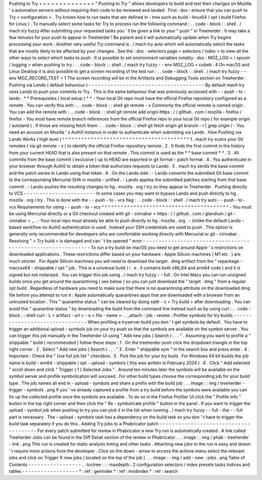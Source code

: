 Pushing
to
Try
=
=
=
=
=
=
=
=
=
=
=
=
=
=
"
Pushing
to
Try
"
allows
developers
to
build
and
test
their
changes
on
Mozilla
'
s
automation
servers
without
requiring
their
code
to
be
reviewed
and
landed
.
First
:
doc
:
ensure
that
you
can
push
to
Try
<
configuration
>
.
Try
knows
how
to
run
tasks
that
are
defined
in
-
tree
such
as
build
-
linux64
/
opt
(
build
Firefox
for
Linux
)
.
To
manually
select
some
tasks
for
Try
to
process
run
the
following
command
:
.
.
code
-
block
:
:
shell
.
/
mach
try
fuzzy
After
submitting
your
requested
tasks
you
'
ll
be
given
a
link
to
your
"
push
"
in
Treeherder
.
It
may
take
a
few
minutes
for
your
push
to
appear
in
Treeherder
!
Be
patient
and
it
will
automatically
update
when
Try
begins
processing
your
work
.
Another
very
useful
Try
command
is
.
/
mach
try
auto
which
will
automatically
select
the
tasks
that
are
mostly
likely
to
be
affected
by
your
changes
.
See
the
:
doc
:
selectors
page
<
selectors
/
index
>
to
view
all
the
other
ways
to
select
which
tasks
to
push
.
It
is
possible
to
set
environment
variables
notably
:
doc
:
MOZ_LOG
<
/
xpcom
/
logging
>
when
pushing
to
try
:
.
.
code
-
block
:
:
shell
.
/
mach
try
fuzzy
-
-
env
MOZ_LOG
=
cubeb
:
4
On
macOS
and
Linux
Desktop
it
is
also
possible
to
get
a
screen
recording
of
the
test
run
:
.
.
code
-
block
:
:
shell
.
/
mach
try
fuzzy
-
-
env
MOZ_RECORD_TEST
=
1
The
screen
recording
will
be
in
the
Artifacts
and
Debugging
Tools
section
on
Treeherder
.
Pushing
via
Lando
(
default
behaviour
)
-
-
-
-
-
-
-
-
-
-
-
-
-
-
-
-
-
-
-
-
-
-
-
-
-
-
-
-
-
-
-
-
-
-
-
-
-
By
default
mach
try
uses
Lando
to
push
your
commits
to
Try
.
This
is
the
same
behaviour
that
was
previously
accessed
with
-
-
push
-
to
-
lando
.
*
*
Prerequisites
(
local
setup
)
*
*
-
Your
local
Git
repo
must
have
the
official
Firefox
repository
configured
as
a
remote
.
You
can
verify
this
with
:
.
.
code
-
block
:
:
shell
git
remote
-
v
Commonly
the
official
remote
is
named
origin
.
You
can
add
the
remote
with
:
.
.
code
-
block
:
:
shell
git
remote
add
origin
https
:
/
/
github
.
com
/
mozilla
-
firefox
/
firefox
-
You
must
have
remote
branch
references
from
the
official
Firefox
repo
in
your
local
Git
repo
(
for
example
origin
/
autoland
)
.
If
those
are
missing
fetch
them
:
.
.
code
-
block
:
:
shell
git
fetch
origin
git
branch
-
r
|
grep
origin
/
-
You
need
an
account
on
Mozilla
'
s
Auth0
instance
in
order
to
authenticate
when
submitting
via
Lando
.
How
Pushing
via
Lando
Works
(
high
level
)
^
^
^
^
^
^
^
^
^
^
^
^
^
^
^
^
^
^
^
^
^
^
^
^
^
^
^
^
^
^
^
^
^
^
^
^
^
^
^
^
1
.
mach
try
scans
your
Git
remotes
(
via
git
remote
-
v
)
to
identify
the
official
Firefox
repository
remote
.
2
.
It
finds
the
first
commit
in
the
history
from
your
current
HEAD
that
is
also
present
on
that
remote
.
This
commit
is
used
as
the
*
*
base
commit
*
*
.
3
.
All
commits
from
the
base
commit
(
exclusive
)
up
to
HEAD
are
exported
in
git
format
-
patch
format
.
4
.
You
authenticate
in
your
browser
through
Auth0
to
obtain
a
token
that
authorizes
requests
to
Lando
.
5
.
mach
try
sends
the
base
commit
and
the
patch
series
to
Lando
using
that
token
.
6
.
On
the
Lando
side
:
-
Lando
converts
the
submitted
Git
base
commit
to
the
corresponding
Mercurial
SHA
in
mozilla
-
unified
.
-
Lando
applies
the
submitted
patches
starting
from
that
base
commit
.
-
Lando
pushes
the
resulting
changes
to
hg
.
mozilla
.
org
/
try
so
they
appear
in
Treeherder
.
Pushing
directly
to
VCS
-
-
-
-
-
-
-
-
-
-
-
-
-
-
-
-
-
-
-
-
-
-
-
In
some
cases
you
may
want
to
bypass
Lando
and
push
directly
to
hg
.
mozilla
.
org
/
try
.
This
is
done
with
the
-
-
push
-
to
-
vcs
flag
:
.
.
code
-
block
:
:
shell
.
/
mach
try
auto
-
-
push
-
to
-
vcs
Requirements
for
using
-
-
push
-
to
-
vcs
^
^
^
^
^
^
^
^
^
^
^
^
^
^
^
^
^
^
^
^
^
^
^
^
^
^
^
^
^
^
^
^
^
^
^
^
^
^
^
^
-
You
must
be
using
Mercurial
directly
or
a
Git
checkout
created
with
git
-
cinnabar
<
https
:
/
/
github
.
com
/
glandium
/
git
-
cinnabar
>
_
.
-
Your
local
repo
must
already
be
able
to
push
directly
to
hg
.
mozilla
.
org
.
-
Unlike
the
default
Lando
-
based
workflow
no
Auth0
authentication
is
used
.
Instead
your
SSH
credentials
are
used
to
push
.
This
option
is
generally
only
recommended
for
developers
who
are
comfortable
working
directly
with
Mercurial
or
git
-
cinnabar
.
Resolving
"
<
Try
build
>
is
damaged
and
can
'
t
be
opened
"
error
-
-
-
-
-
-
-
-
-
-
-
-
-
-
-
-
-
-
-
-
-
-
-
-
-
-
-
-
-
-
-
-
-
-
-
-
-
-
-
-
-
-
-
-
-
-
-
-
-
-
-
-
-
-
-
-
-
-
-
-
To
run
a
try
build
on
macOS
you
need
to
get
around
Apple
'
s
restrictions
on
downloaded
applications
.
These
restrictions
differ
based
on
your
hardware
:
Apple
Silicon
machines
(
M1
etc
.
)
are
much
stricter
.
For
Apple
Silicon
machines
you
will
need
to
download
the
target
.
dmg
artifact
from
the
"
repackage
-
macosx64
-
shippable
/
opt
"
job
.
This
is
a
universal
build
(
i
.
e
.
it
contains
both
x86_64
and
arm64
code
)
and
it
is
signed
but
not
notarized
.
You
can
trigger
this
job
using
.
/
mach
try
fuzzy
-
-
full
.
On
Intel
Macs
you
can
run
unsigned
builds
once
you
get
around
the
quarantining
(
see
below
)
so
you
can
just
download
the
"
target
.
dmg
"
from
a
regular
opt
build
.
Regardless
of
hardware
you
need
to
make
sure
that
there
is
no
quarantining
attribute
on
the
downloaded
dmg
file
before
you
attempt
to
run
it
:
Apple
automatically
quarantines
apps
that
are
downloaded
with
a
browser
from
an
untrusted
location
.
This
"
quarantine
status
"
can
be
cleared
by
doing
xattr
-
c
<
Try
build
>
after
downloading
.
You
can
avoid
this
"
quarantine
status
"
by
downloading
the
build
from
the
command
line
instead
such
as
by
using
curl
:
.
.
code
-
block
:
:
shell
curl
-
L
<
artifact
-
url
>
-
o
<
file
-
name
>
.
.
_attach
-
job
-
review
:
Profiler
symbols
for
try
builds
-
-
-
-
-
-
-
-
-
-
-
-
-
-
-
-
-
-
-
-
-
-
-
-
-
-
-
-
-
-
-
When
profiling
a
tryserver
build
you
don
'
t
get
symbols
by
default
.
You
have
to
trigger
an
additional
upload
-
symbols
job
on
your
try
push
so
that
the
symbols
are
available
on
the
symbol
server
.
You
can
trigger
this
job
manually
in
the
Treeherder
UI
using
"
Add
new
jobs
(
Search
)
.
.
.
"
.
Assuming
you
want
to
profile
a
"
shippable
"
build
(
recommended
)
follow
these
steps
:
1
.
On
the
treeherder
push
click
the
dropdown
triangle
in
the
top
right
corner
.
2
.
Select
"
Add
new
jobs
(
Search
)
.
.
.
"
3
.
Enter
"
shippable
sym
"
in
the
search
box
and
press
enter
.
4
.
Important
:
Check
the
"
Use
full
job
list
"
checkbox
.
5
.
Pick
the
job
for
your
try
build
.
For
Windows
64
bit
builds
the
job
name
is
build
-
win64
-
shippable
/
opt
-
upload
-
symbols
(
this
was
written
in
February
2024
)
.
6
.
Click
"
Add
selected
"
scroll
down
and
click
"
Trigger
(
1
)
Selected
Jobs
"
.
Around
ten
minutes
later
the
symbols
will
be
available
on
the
symbol
server
and
profile
symbolication
will
succeed
.
For
other
build
types
choose
the
corresponding
job
for
your
build
type
.
The
job
names
all
end
in
-
upload
-
symbols
and
share
a
prefix
with
the
build
job
.
.
.
image
:
:
img
/
treeherder
-
trigger
-
symbols
.
png
If
you
'
ve
already
captured
a
profile
from
a
try
build
before
the
symbols
were
available
you
can
fix
up
the
collected
profile
once
the
symbols
are
available
.
To
do
so
in
the
Firefox
Profiler
UI
click
the
"
Profile
Info
"
button
in
the
top
right
corner
and
then
click
the
"
Re
-
symbolicate
profile
"
button
in
the
panel
.
If
you
want
to
trigger
the
upload
-
symbol
job
when
pushing
to
try
you
can
pick
it
in
the
list
when
running
.
/
mach
try
fuzzy
-
-
full
-
the
-
-
full
part
is
necessary
.
The
-
upload
-
symbols
task
has
a
dependency
on
the
build
task
so
you
don
'
t
have
to
trigger
the
build
task
separately
if
you
do
this
.
Adding
Try
jobs
to
a
Phabricator
patch
-
-
-
-
-
-
-
-
-
-
-
-
-
-
-
-
-
-
-
-
-
-
-
-
-
-
-
-
-
-
-
-
-
-
-
-
-
-
For
every
patch
submitted
for
review
in
Phabricator
a
new
Try
run
is
automatically
created
.
A
link
called
Treeherder
Jobs
can
be
found
in
the
Diff
Detail
section
of
the
review
in
Phabricator
.
.
.
image
:
:
img
/
phab
-
treeherder
-
link
.
png
This
run
is
created
for
static
analysis
linting
and
other
tasks
.
Attaching
new
jobs
to
the
run
is
easy
and
doesn
'
t
require
more
actions
from
the
developer
.
Click
on
the
down
-
arrow
to
access
the
actions
menu
select
the
relevant
jobs
and
click
on
Trigger
X
new
jobs
(
located
on
the
top
of
the
job
)
.
.
.
image
:
:
img
/
add
-
new
-
jobs
.
png
Table
of
Contents
-
-
-
-
-
-
-
-
-
-
-
-
-
-
-
-
-
.
.
toctree
:
:
:
maxdepth
:
2
configuration
selectors
/
index
presets
tasks
Indices
and
tables
-
-
-
-
-
-
-
-
-
-
-
-
-
-
-
-
-
-
*
:
ref
:
genindex
*
:
ref
:
modindex
*
:
ref
:
search
